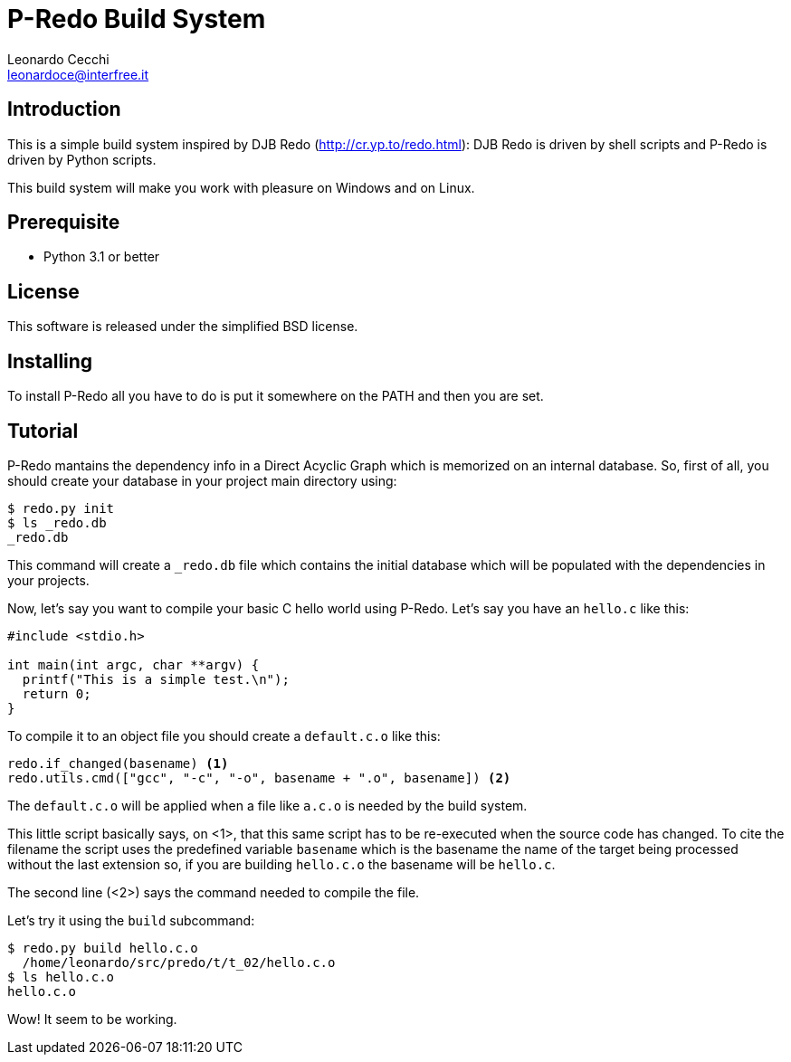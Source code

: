 P-Redo Build System
===================
Leonardo Cecchi <leonardoce@interfree.it>

Introduction
------------

This is a simple build system inspired by DJB Redo (http://cr.yp.to/redo.html):
DJB Redo is driven by shell scripts and P-Redo is driven by Python scripts.

This build system will make you work with pleasure on Windows and on Linux.


Prerequisite
------------

* Python 3.1 or better

License
-------

This software is released under the simplified BSD license.


Installing
----------

To install P-Redo all you have to do is put it somewhere on the PATH
and then you are set.

Tutorial
--------

P-Redo mantains the dependency info in a Direct Acyclic Graph which is
memorized on an internal database. So, first of all, you should create
your database in your project main directory using:

----
$ redo.py init
$ ls _redo.db
_redo.db
----

This command will create a +_redo.db+ file which contains the initial
database which will be populated with the dependencies in your
projects.

Now, let's say you want to compile your basic C hello world using
P-Redo. Let's say you have an +hello.c+ like this:

[source,c]
----
#include <stdio.h>

int main(int argc, char **argv) {
  printf("This is a simple test.\n");
  return 0;
}
----

To compile it to an object file you should create a +default.c.o+ like
this:

[source,python,numbered]
----
redo.if_changed(basename) <1>
redo.utils.cmd(["gcc", "-c", "-o", basename + ".o", basename]) <2>
----

The +default.c.o+ will be applied when a file like +a.c.o+ is needed
by the build system.

This little script basically says, on <1>, that this same script has
to be re-executed when the source code has changed. To cite the
filename the script uses the predefined variable +basename+ which is
the basename the name of the target being processed without the last
extension so, if you are building +hello.c.o+ the basename will be
+hello.c+.

The second line (<2>) says the command needed to compile the file.

Let's try it using the +build+ subcommand:

----
$ redo.py build hello.c.o
  /home/leonardo/src/predo/t/t_02/hello.c.o
$ ls hello.c.o
hello.c.o
----

Wow! It seem to be working.